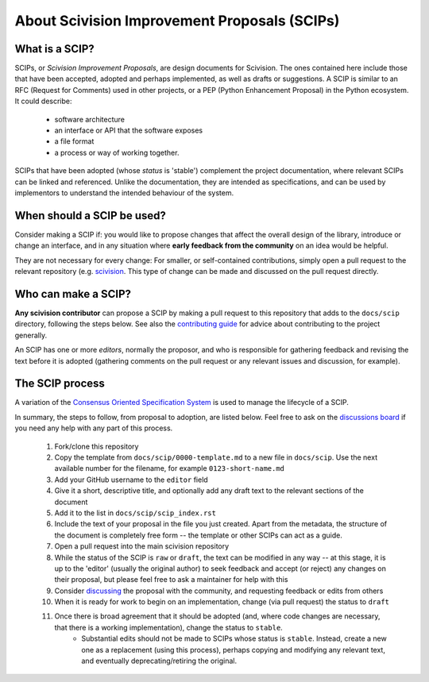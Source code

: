About Scivision Improvement Proposals (SCIPs)
=============================================

What is a SCIP?
---------------

SCIPs, or *Scivision Improvement Proposals*, are design documents for Scivision. The ones contained here include those that have been accepted, adopted and perhaps implemented, as well as drafts or suggestions.  A SCIP is similar to an RFC (Request for Comments) used in other projects, or a PEP (Python Enhancement Proposal) in the Python ecosystem.  It could describe:

    * software architecture
    * an interface or API that the software exposes
    * a file format
    * a process or way of working together.

SCIPs that have been adopted (whose *status* is 'stable') complement the project documentation, where relevant SCIPs can be linked and referenced.  Unlike the documentation, they are intended as specifications, and can be used by implementors to understand the intended behaviour of the system.

When should a SCIP be used?
---------------------------

Consider making a SCIP if: you would like to propose changes that affect the overall design of the library, introduce or change an interface, and in any situation where **early feedback from the community** on an idea would be helpful.

They are not necessary for every change: For smaller, or self-contained contributions, simply open a pull request to the relevant repository (e.g. `scivision <https://github.com/alan-turing-institute/scivision>`_. This type of change can be made and discussed on the pull request directly.

Who can make a SCIP?
--------------------

**Any scivision contributor** can propose a SCIP by making a pull request to this repository that adds to the ``docs/scip`` directory, following the steps below. See also the `contributing guide <https://github.com/alan-turing-institute/scivision/blob/main/contributing.md>`_ for advice about contributing to the project generally.

An SCIP has one or more *editors*, normally the proposor, and who is responsible for gathering feedback and revising the text before it is adopted (gathering comments on the pull request or any relevant issues and discussion, for example).

The SCIP process
----------------

A variation of the `Consensus Oriented Specification System <https://rfc.unprotocols.org/2/>`_ is used to manage the lifecycle of a SCIP.

In summary, the steps to follow, from proposal to adoption, are listed below. Feel free to ask on the `discussions board <https://github.com/alan-turing-institute/scivision/discussions>`_ if you need any help with any part of this process.

 #. Fork/clone this repository
 #. Copy the template from ``docs/scip/0000-template.md`` to a new file in ``docs/scip``.  Use the next available number for the filename, for example ``0123-short-name.md``
 #. Add your GitHub username to the ``editor`` field
 #. Give it a short, descriptive title, and optionally add any draft text to the relevant sections of the document
 #. Add it to the list in ``docs/scip/scip_index.rst``
 #. Include the text of your proposal in the file you just created. Apart from the metadata, the structure of the document is completely free form -- the template or other SCIPs can act as a guide.
 #. Open a pull request into the main scivision repository
 #. While the status of the SCIP is ``raw`` or ``draft``, the text can be modified in any way -- at this stage, it is up to the 'editor' (usually the original author) to seek feedback and accept (or reject) any changes on their proposal, but please feel free to ask a maintainer for help with this
 #. Consider `discussing <https://github.com/alan-turing-institute/scivision/discussions>`_ the proposal with the community, and requesting feedback or edits from others
 #. When it is ready for work to begin on an implementation, change (via pull request) the status to ``draft``
 #. Once there is broad agreement that it should be adopted (and, where code changes are necessary, that there is a working implementation), change the status to ``stable``.
     * Substantial edits should not be made to SCIPs whose status is ``stable``.  Instead, create a new one as a replacement (using this process), perhaps copying and modifying any relevant text, and eventually deprecating/retiring the original.
